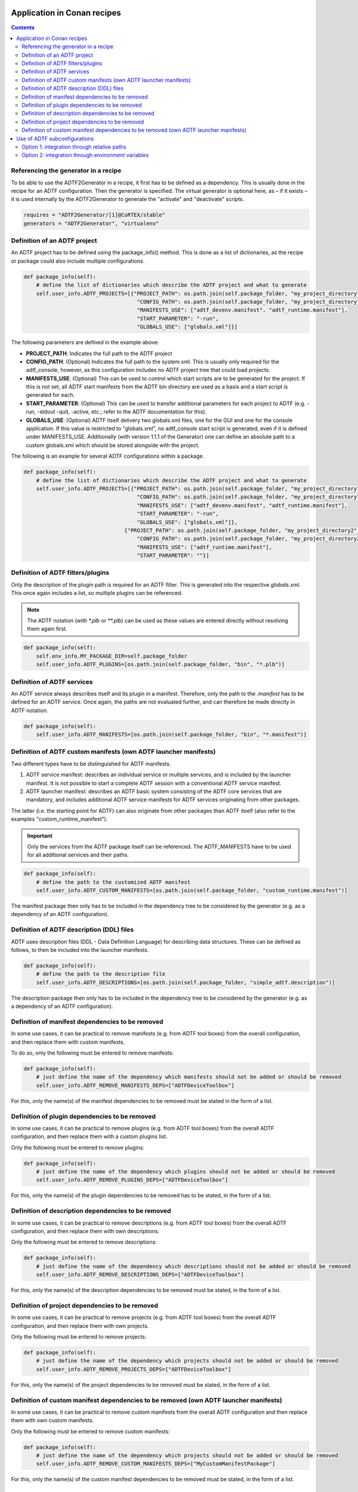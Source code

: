 .. Copyright (c) 2019 Audi Electronics Venture GmbH. All Rights Reserved.

.. This Source Code Form is subject to the terms of the Mozilla Public
.. License, v. 2.0. If a copy of the MPL was not distributed with this
.. file, You can obtain one at http://mozilla.org/MPL/2.0/.

Application in Conan recipes
++++++++++++++++++++++++++++

.. contents::


Referencing the generator in a recipe
*************************************

To be able to use the ADTF2Generator in a recipe, it first has to be defined as a dependency. This is usually done in the recipe for an ADTF configuration. Then the generator is specified. The virtual generator is optional here, as – if it exists – it is used internally by the ADTF2Generator to generate the "activate" and "deactivate" scripts.

.. code-block:: python

    requires = "ADTF2Generator/[1]@CoRTEX/stable"
    generators = "ADTF2Generator", "virtualenv"


Definition of an ADTF project
*****************************

An ADTF project has to be defined using the package_info() method. This is done as a list of dictionaries, as the recipe or package could also include multiple configurations.

.. code-block:: python

    def package_info(self):
        # define the list of dictionaries which describe the ADTF project and what to generate
        self.user_info.ADTF_PROJECTS=[{"PROJECT_PATH": os.path.join(self.package_folder, "my_project_directory", "my_project_name.prj"),
                                        "CONFIG_PATH": os.path.join(self.package_folder, "my_project_directory", "config", "system.xml"),
                                        "MANIFESTS_USE": ["adtf_devenv.manifest", "adtf_runtime.manifest"],
                                        "START_PARAMETER": "-run",
                                        "GLOBALS_USE": ["globals.xml"]}]

The following parameters are defined in the example above:

* **PROJECT_PATH**: Indicates the full path to the ADTF project
* **CONFIG_PATH**: (Optional) Indicates the full path to the system.xml. This is usually only required for the adtf_console, however, as this configuration includes no ADTF project tree that could load projects.
* **MANIFESTS_USE**: (Optional) This can be used to control which start scripts are to be generated for the project. If this is not set, all ADTF start manifests from the ADTF bin directory are used as a basis and a start script is generated for each.
* **START_PARAMETER**: (Optional) This can be used to transfer additional parameters for each project to ADTF (e.g. -run, -stdout -quit, -active, etc.; refer to the ADTF documentation for this). 
* **GLOBALS_USE**: (Optional) ADTF itself delivery two globals.xml files, one for the GUI and one for the console application. If this value is restricted to "globals.xml", no adtf_console start script is generated, even if it is defined under MANIFESTS_USE. Additionally (with version 1.1.1 of the Generator) one can define an absolute path to a custom globals.xml which should be stored alongside with the project.

The following is an example for several ADTF configurations within a package.

.. code-block:: python

    def package_info(self):
        # define the list of dictionaries which describe the ADTF project and what to generate
        self.user_info.ADTF_PROJECTS=[{"PROJECT_PATH": os.path.join(self.package_folder, "my_project_directory", "my_project_name.prj"),
                                        "CONFIG_PATH": os.path.join(self.package_folder, "my_project_directory", "config", "system.xml"),
                                        "MANIFESTS_USE": ["adtf_devenv.manifest", "adtf_runtime.manifest"],
                                        "START_PARAMETER": "-run",
                                        "GLOBALS_USE": ["globals.xml"]},
                                    {"PROJECT_PATH": os.path.join(self.package_folder, "my_project_directory2", "my_project_name2.prj"),
                                        "CONFIG_PATH": os.path.join(self.package_folder, "my_project_directory2", "config", "system.xml"),
                                        "MANIFESTS_USE": ["adtf_runtime.manifest"],
                                        "START_PARAMETER": ""}]



Definition of ADTF filters/plugins
**********************************

Only the description of the plugin path is required for an ADTF filter. This is generated into the respective `globals.xml`. This once again includes a list, so multiple plugins can be referenced.

.. note:: The ADTF notation (with `*.plb` or `**.plb`) can be used as these values are entered directly without resolving them again first. 

.. code-block:: python

    def package_info(self):
        self.env_info.MY_PACKAGE_DIR=self.package_folder
        self.user_info.ADTF_PLUGINS=[os.path.join(self.package_folder, "bin", "*.plb")]


Definition of ADTF services
***************************

An ADTF service always describes itself and its plugin in a manifest. Therefore, only the path to the `.manifest` has to be defined for an ADTF service. Once again, the paths are not evaluated further, and can therefore be made directly in ADTF notation.

.. code-block:: python

    def package_info(self):
        self.user_info.ADTF_MANIFESTS=[os.path.join(self.package_folder, "bin", "*.manifest")]

Definition of ADTF custom manifests (own ADTF launcher manifests)
*****************************************************************

Two different types have to be distinguished for ADTF manifests.

#. ADTF service manifest: describes an individual service or multiple services, and is included by the launcher manifest. It is not possible to start a complete ADTF session with a conventional ADTF service manifest.
#. ADTF launcher manifest: describes an ADTF basic system consisting of the ADTF core services that are mandatory, and includes additional ADTF service manifests for ADTF services originating from other packages.

The latter (i.e. the starting point for ADTF) can also originate from other packages than ADTF itself (also refer to the examples "custom_runtime_manifest"). 

.. important:: Only the services from the ADTF package itself can be referenced. The ADTF_MANIFESTS have to be used for all additional services and their paths.

.. code-block:: python

    def package_info(self):
        # define the path to the customized ADTF manifest
        self.user_info.ADTF_CUSTOM_MANIFESTS=[os.path.join(self.package_folder, "custom_runtime.manifest")]

The manifest package then only has to be included in the dependency tree to be considered by the generator (e.g. as a dependency of an ADTF configuration).


Definition of ADTF description (DDL) files
******************************************

ADTF uses description files (DDL - Data Definition Language) for describing data structures. These can be defined as follows, to then be included into the launcher manifests.

.. code-block:: python

    def package_info(self):
        # define the path to the description file
        self.user_info.ADTF_DESCRIPTIONS=[os.path.join(self.package_folder, "simple_adtf.description")]


The description package then only has to be included in the dependency tree to be considered by the generator (e.g. as a dependency of an ADTF configuration).


Definition of manifest dependencies to be removed
*************************************************

In some use cases, it can be practical to remove manifests (e.g. from ADTF tool boxes) from the overall configuration, and then replace them with custom manifests.

To do so, only the following must be entered to remove manifests:

.. code-block:: python

    def package_info(self):
        # just define the name of the dependency which manifests should not be added or should be removed
        self.user_info.ADTF_REMOVE_MANIFESTS_DEPS=["ADTFDeviceToolbox"]

For this, only the name(s) of the manifest dependencies to be removed must be stated in the form of a list.

Definition of plugin dependencies to be removed
***********************************************

In some use cases, it can be practical to remove plugins (e.g. from ADTF tool boxes) from the overall ADTF configuration, and then replace them with a custom plugins list.

Only the following must be entered to remove plugins:

.. code-block:: python

    def package_info(self):
        # just define the name of the dependency which plugins should not be added or should be removed
        self.user_info.ADTF_REMOVE_PLUGINS_DEPS=["ADTFDeviceToolbox"]

For this, only the name(s) of the plugin dependencies to be removed has to be stated, in the form of a list.

Definition of description dependencies to be removed
****************************************************

In some use cases, it can be practical to remove descriptions (e.g. from ADTF tool boxes) from the overall ADTF configuration, and then replace them with own descriptions.

Only the following must be entered to remove descriptions:

.. code-block:: python

    def package_info(self):
        # just define the name of the dependency which descriptions should not be added or should be removed
        self.user_info.ADTF_REMOVE_DESCRIPTIONS_DEPS=["ADTFDeviceToolbox"]

For this, only the name(s) of the description dependencies to be removed must be stated, in the form of a list.

Definition of project dependencies to be removed
************************************************

In some use cases, it can be practical to remove projects (e.g. from ADTF tool boxes) from the overall ADTF configuration, and then replace them with own projects.

Only the following must be entered to remove projects:

.. code-block:: python

    def package_info(self):
        # just define the name of the dependency which projects should not be added or should be removed
        self.user_info.ADTF_REMOVE_PROJECTS_DEPS=["ADTFDeviceToolbox"]

For this, only the name(s) of the project dependencies to be removed must be stated, in the form of a list.

Definition of custom manifest dependencies to be removed (own ADTF launcher manifests)
**************************************************************************************

In some use cases, it can be practical to remove custom manifests from the overall ADTF configuration and then replace them with own custom manifests.

Only the following must be entered to remove custom manifests:

.. code-block:: python

    def package_info(self):
        # just define the name of the dependency which projects should not be added or should be removed
        self.user_info.ADTF_REMOVE_CUSTOM_MANIFESTS_DEPS=["MyCustomManifestPackage"]

For this, only the name(s) of the custom manifest dependencies to be removed must be stated, in the form of a list.

Use of ADTF subconfigurations
+++++++++++++++++++++++++++++

There are two options for integrating/using ADTF2 subconfigurations. The choice depends on the "main system.xml" and how it integrates the subconfiguration.


Option 1: integration through relative paths
********************************************

If the subconfiguration is integrated in the "main system.xml" with a relative path, the subconfiguration has to be copied/imported into the main configuration. This can be achieved with the Conan `imports()` method.

.. code-block:: python

    from conans import ConanFile

    class ADTF2MainConfigConan(ConanFile):
        name = "ADTF2MainConfig"
        version = "1.0.0"
        build_requires = "ADTF2SubConfig/1.0.0@user/testing"
        keep_imports = True

        def imports(self):
            self.copy(pattern="*", dst="path/to/subconfig", src="probably/not/required/to/define", root_package="ADTF2SubConfig")

        def package(self):
            self.copy("*")
    ...


.. important:: If the subconfiguration includes dependencies to ADTF2 filters, services, descriptions or other packages, these have to be transferred to the main configuration, because the use of `build_requires` "interrupts" the dependency tree.


Option 2: integration through environment variables
***************************************************

The much neater variant is to integrate the subconfiguration in the main configuration using environment variables. This means that the subconfiguration only has to be defined as a requirement, and the `package_info` of the subconfiguration has to define the environment variable.

.. code-block:: python

    from conans import ConanFile

    class ADTF2MainConfigConan(ConanFile):
        name = "ADTF2MainConfig"
        version = "1.0.0"
        requires = "ADTF2SubConfig/1.0.0@user/testing"
        
        def package(self):
            self.copy("*")
    ...


.. code-block:: python

    from conans import ConanFile

    class ADTF2SubConfigConan(ConanFile):
        name = "ADTF2SubConfig"
        version = "1.0.0"

        def package(self):
            self.copy("*")

        def package_info(self):
            self.env_info.vars["%s_DIR" % self.name.upper()] = self.package_folder.replace("\\", "/")
    ...




